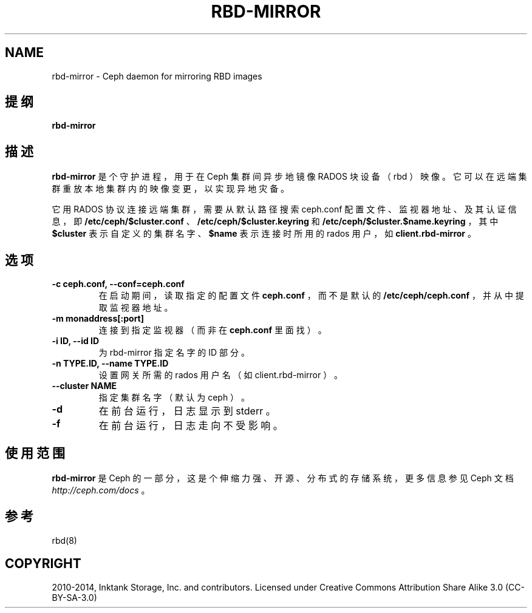 .\" Man page generated from reStructuredText.
.
.TH "RBD-MIRROR" "8" "Nov 20, 2021" "dev" "Ceph"
.SH NAME
rbd-mirror \- Ceph daemon for mirroring RBD images
.
.nr rst2man-indent-level 0
.
.de1 rstReportMargin
\\$1 \\n[an-margin]
level \\n[rst2man-indent-level]
level margin: \\n[rst2man-indent\\n[rst2man-indent-level]]
-
\\n[rst2man-indent0]
\\n[rst2man-indent1]
\\n[rst2man-indent2]
..
.de1 INDENT
.\" .rstReportMargin pre:
. RS \\$1
. nr rst2man-indent\\n[rst2man-indent-level] \\n[an-margin]
. nr rst2man-indent-level +1
.\" .rstReportMargin post:
..
.de UNINDENT
. RE
.\" indent \\n[an-margin]
.\" old: \\n[rst2man-indent\\n[rst2man-indent-level]]
.nr rst2man-indent-level -1
.\" new: \\n[rst2man-indent\\n[rst2man-indent-level]]
.in \\n[rst2man-indent\\n[rst2man-indent-level]]u
..
.SH 提纲
.nf
\fBrbd\-mirror\fP
.fi
.sp
.SH 描述
.sp
\fBrbd\-mirror\fP 是个守护进程，用于在 Ceph 集群间异步地镜像 RADOS 块设备（ rbd ）映像。它可以在远端集群重放本地集群内的映像变更，以实现异地灾备。
.sp
它用 RADOS 协议连接远端集群，需要从默认路径搜索 ceph.conf
配置文件、监视器地址、及其认证信息，即
\fB/etc/ceph/$cluster.conf\fP 、 \fB/etc/ceph/$cluster.keyring\fP
和 \fB/etc/ceph/$cluster.$name.keyring\fP ，其中 \fB$cluster\fP
表示自定义的集群名字、 \fB$name\fP 表示连接时所用的 rados 用户，如 \fBclient.rbd\-mirror\fP 。
.SH 选项
.INDENT 0.0
.TP
.B \-c ceph.conf, \-\-conf=ceph.conf
在启动期间，读取指定的配置文件 \fBceph.conf\fP ，而不是默认的 \fB/etc/ceph/ceph.conf\fP ，并从中提取监视器地址。
.UNINDENT
.INDENT 0.0
.TP
.B \-m monaddress[:port]
连接到指定监视器（而非在 \fBceph.conf\fP 里面找）。
.UNINDENT
.INDENT 0.0
.TP
.B \-i ID, \-\-id ID
为 rbd\-mirror 指定名字的 ID 部分。
.UNINDENT
.INDENT 0.0
.TP
.B \-n TYPE.ID, \-\-name TYPE.ID
设置网关所需的 rados 用户名（如 client.rbd\-mirror ）。
.UNINDENT
.INDENT 0.0
.TP
.B \-\-cluster NAME
指定集群名字（默认为 ceph ）。
.UNINDENT
.INDENT 0.0
.TP
.B \-d
在前台运行，日志显示到 stderr 。
.UNINDENT
.INDENT 0.0
.TP
.B \-f
在前台运行，日志走向不受影响。
.UNINDENT
.SH 使用范围
.sp
\fBrbd\-mirror\fP 是 Ceph 的一部分，这是个伸缩力强、开源、分布式的存储系统，更多信息参见 Ceph 文档 \fI\%http://ceph.com/docs\fP 。
.SH 参考
.sp
rbd(8)
.SH COPYRIGHT
2010-2014, Inktank Storage, Inc. and contributors. Licensed under Creative Commons Attribution Share Alike 3.0 (CC-BY-SA-3.0)
.\" Generated by docutils manpage writer.
.

